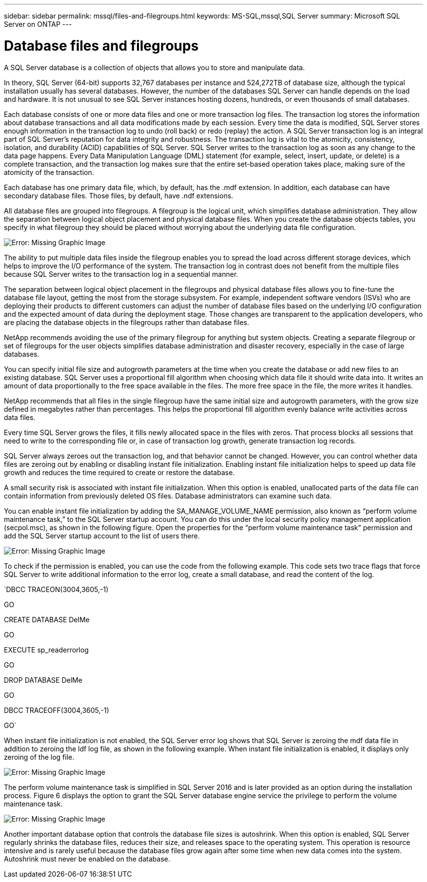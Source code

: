 ---
sidebar: sidebar
permalink: mssql/files-and-filegroups.html
keywords: MS-SQL,mssql,SQL Server
summary: Microsoft SQL Server on ONTAP
---

= Database files and filegroups

[.lead]
A SQL Server database is a collection of objects that allows you to store and manipulate data. 

In theory, SQL Server (64-bit) supports 32,767 databases per instance and 524,272TB of database size, although the typical installation usually has several databases. However, the number of the databases SQL Server can handle depends on the load and hardware. It is not unusual to see SQL Server instances hosting dozens, hundreds, or even thousands of small databases.

Each database consists of one or more data files and one or more transaction log files. The transaction log stores the information about database transactions and all data modifications made by each session. Every time the data is modified, SQL Server stores enough information in the transaction log to undo (roll back) or redo (replay) the action. A SQL Server transaction log is an integral part of SQL Server’s reputation for data integrity and robustness. The transaction log is vital to the atomicity, consistency, isolation, and durability (ACID) capabilities of SQL Server. SQL Server writes to the transaction log as soon as any change to the data page happens. Every Data Manipulation Language (DML) statement (for example, select, insert, update, or delete) is a complete transaction, and the transaction log makes sure that the entire set-based operation takes place, making sure of the atomicity of the transaction.

Each database has one primary data file, which, by default, has the .mdf extension. In addition, each database can have secondary database files. Those files, by default, have .ndf extensions.

All database files are grouped into filegroups. A filegroup is the logical unit, which simplifies database administration. They allow the separation between logical object placement and physical database files. When you create the database objects tables, you specify in what filegroup they should be placed without worrying about the underlying data file configuration.

image:./media/filegroups.png[Error: Missing Graphic Image]

The ability to put multiple data files inside the filegroup enables you to spread the load across different storage devices, which helps to improve the I/O performance of the system. The transaction log in contrast does not benefit from the multiple files because SQL Server writes to the transaction log in a sequential manner.

The separation between logical object placement in the filegroups and physical database files allows you to fine-tune the database file layout, getting the most from the storage subsystem. For example, independent software vendors (ISVs) who are deploying their products to different customers can adjust the number of database files based on the underlying I/O configuration and the expected amount of data during the deployment stage. Those changes are transparent to the application developers, who are placing the database objects in the filegroups rather than database files.

NetApp recommends avoiding the use of the primary filegroup for anything but system objects. Creating a separate filegroup or set of filegroups for the user objects simplifies database administration and disaster recovery, especially in the case of large databases.

You can specify initial file size and autogrowth parameters at the time when you create the database or add new files to an existing database. SQL Server uses a proportional fill algorithm when choosing which data file it should write data into. It writes an amount of data proportionally to the free space available in the files. The more free space in the file, the more writes it handles.

NetApp recommends that all files in the single filegroup have the same initial size and autogrowth parameters, with the grow size defined in megabytes rather than percentages. This helps the proportional fill algorithm evenly balance write activities across data files.

Every time SQL Server grows the files, it fills newly allocated space in the files with zeros. That process blocks all sessions that need to write to the corresponding file or, in case of transaction log growth, generate transaction log records.

SQL Server always zeroes out the transaction log, and that behavior cannot be changed. However, you can control whether data files are zeroing out by enabling or disabling instant file initialization. Enabling instant file initialization helps to speed up data file growth and reduces the time required to create or restore the database.

A small security risk is associated with instant file initialization. When this option is enabled, unallocated parts of the data file can contain information from previously deleted OS files. Database administrators can examine such data.

You can enable instant file initialization by adding the SA_MANAGE_VOLUME_NAME permission, also known as “perform volume maintenance task,” to the SQL Server startup account. You can do this under the local security policy management application (secpol.msc), as shown in the following figure. Open the properties for the “perform volume maintenance task” permission and add the SQL Server startup account to the list of users there. 

image:./media/security-policy.png[Error: Missing Graphic Image]

To check if the permission is enabled, you can use the code from the following example. This code sets two trace flags that force SQL Server to write additional information to the error log, create a small database, and read the content of the log.

`DBCC TRACEON(3004,3605,-1)

GO

CREATE DATABASE DelMe

GO

EXECUTE sp_readerrorlog

GO

DROP DATABASE DelMe

GO

DBCC TRACEOFF(3004,3605,-1)

GO`

When instant file initialization is not enabled, the SQL Server error log shows that SQL Server is zeroing the mdf data file in addition to zeroing the ldf log file, as shown in the following example. When instant file initialization is enabled, it displays only zeroing of the log file.

image:./media/zeroing.png[Error: Missing Graphic Image]

The perform volume maintenance task is simplified in SQL Server 2016 and is later provided as an option during the installation process. Figure 6 displays the option to grant the SQL Server database engine service the privilege to perform the volume maintenance task.

image:./media/maintenance.png[Error: Missing Graphic Image]

Another important database option that controls the database file sizes is autoshrink. When this option is enabled, SQL Server regularly shrinks the database files, reduces their size, and releases space to the operating system. This operation is resource intensive and is rarely useful because the database files grow again after some time when new data comes into the system. Autoshrink must never be enabled on the database.
